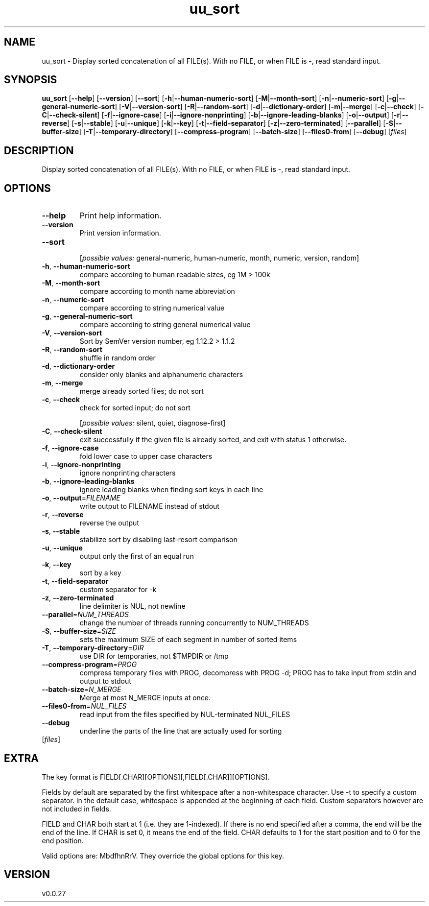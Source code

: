.ie \n(.g .ds Aq \(aq
.el .ds Aq '
.TH uu_sort 1  "uu_sort 0.0.27" 
.SH NAME
uu_sort \- Display sorted concatenation of all FILE(s). With no FILE, or when FILE is \-, read standard input.
.SH SYNOPSIS
\fBuu_sort\fR [\fB\-\-help\fR] [\fB\-\-version\fR] [\fB\-\-sort\fR] [\fB\-h\fR|\fB\-\-human\-numeric\-sort\fR] [\fB\-M\fR|\fB\-\-month\-sort\fR] [\fB\-n\fR|\fB\-\-numeric\-sort\fR] [\fB\-g\fR|\fB\-\-general\-numeric\-sort\fR] [\fB\-V\fR|\fB\-\-version\-sort\fR] [\fB\-R\fR|\fB\-\-random\-sort\fR] [\fB\-d\fR|\fB\-\-dictionary\-order\fR] [\fB\-m\fR|\fB\-\-merge\fR] [\fB\-c\fR|\fB\-\-check\fR] [\fB\-C\fR|\fB\-\-check\-silent\fR] [\fB\-f\fR|\fB\-\-ignore\-case\fR] [\fB\-i\fR|\fB\-\-ignore\-nonprinting\fR] [\fB\-b\fR|\fB\-\-ignore\-leading\-blanks\fR] [\fB\-o\fR|\fB\-\-output\fR] [\fB\-r\fR|\fB\-\-reverse\fR] [\fB\-s\fR|\fB\-\-stable\fR] [\fB\-u\fR|\fB\-\-unique\fR] [\fB\-k\fR|\fB\-\-key\fR] [\fB\-t\fR|\fB\-\-field\-separator\fR] [\fB\-z\fR|\fB\-\-zero\-terminated\fR] [\fB\-\-parallel\fR] [\fB\-S\fR|\fB\-\-buffer\-size\fR] [\fB\-T\fR|\fB\-\-temporary\-directory\fR] [\fB\-\-compress\-program\fR] [\fB\-\-batch\-size\fR] [\fB\-\-files0\-from\fR] [\fB\-\-debug\fR] [\fIfiles\fR] 
.SH DESCRIPTION
Display sorted concatenation of all FILE(s). With no FILE, or when FILE is \-, read standard input.
.SH OPTIONS
.TP
\fB\-\-help\fR
Print help information.
.TP
\fB\-\-version\fR
Print version information.
.TP
\fB\-\-sort\fR

.br
[\fIpossible values: \fRgeneral\-numeric, human\-numeric, month, numeric, version, random]
.TP
\fB\-h\fR, \fB\-\-human\-numeric\-sort\fR
compare according to human readable sizes, eg 1M > 100k
.TP
\fB\-M\fR, \fB\-\-month\-sort\fR
compare according to month name abbreviation
.TP
\fB\-n\fR, \fB\-\-numeric\-sort\fR
compare according to string numerical value
.TP
\fB\-g\fR, \fB\-\-general\-numeric\-sort\fR
compare according to string general numerical value
.TP
\fB\-V\fR, \fB\-\-version\-sort\fR
Sort by SemVer version number, eg 1.12.2 > 1.1.2
.TP
\fB\-R\fR, \fB\-\-random\-sort\fR
shuffle in random order
.TP
\fB\-d\fR, \fB\-\-dictionary\-order\fR
consider only blanks and alphanumeric characters
.TP
\fB\-m\fR, \fB\-\-merge\fR
merge already sorted files; do not sort
.TP
\fB\-c\fR, \fB\-\-check\fR
check for sorted input; do not sort
.br

.br
[\fIpossible values: \fRsilent, quiet, diagnose\-first]
.TP
\fB\-C\fR, \fB\-\-check\-silent\fR
exit successfully if the given file is already sorted, and exit with status 1 otherwise.
.TP
\fB\-f\fR, \fB\-\-ignore\-case\fR
fold lower case to upper case characters
.TP
\fB\-i\fR, \fB\-\-ignore\-nonprinting\fR
ignore nonprinting characters
.TP
\fB\-b\fR, \fB\-\-ignore\-leading\-blanks\fR
ignore leading blanks when finding sort keys in each line
.TP
\fB\-o\fR, \fB\-\-output\fR=\fIFILENAME\fR
write output to FILENAME instead of stdout
.TP
\fB\-r\fR, \fB\-\-reverse\fR
reverse the output
.TP
\fB\-s\fR, \fB\-\-stable\fR
stabilize sort by disabling last\-resort comparison
.TP
\fB\-u\fR, \fB\-\-unique\fR
output only the first of an equal run
.TP
\fB\-k\fR, \fB\-\-key\fR
sort by a key
.TP
\fB\-t\fR, \fB\-\-field\-separator\fR
custom separator for \-k
.TP
\fB\-z\fR, \fB\-\-zero\-terminated\fR
line delimiter is NUL, not newline
.TP
\fB\-\-parallel\fR=\fINUM_THREADS\fR
change the number of threads running concurrently to NUM_THREADS
.TP
\fB\-S\fR, \fB\-\-buffer\-size\fR=\fISIZE\fR
sets the maximum SIZE of each segment in number of sorted items
.TP
\fB\-T\fR, \fB\-\-temporary\-directory\fR=\fIDIR\fR
use DIR for temporaries, not $TMPDIR or /tmp
.TP
\fB\-\-compress\-program\fR=\fIPROG\fR
compress temporary files with PROG, decompress with PROG \-d; PROG has to take input from stdin and output to stdout
.TP
\fB\-\-batch\-size\fR=\fIN_MERGE\fR
Merge at most N_MERGE inputs at once.
.TP
\fB\-\-files0\-from\fR=\fINUL_FILES\fR
read input from the files specified by NUL\-terminated NUL_FILES
.TP
\fB\-\-debug\fR
underline the parts of the line that are actually used for sorting
.TP
[\fIfiles\fR]

.SH EXTRA
The key format is FIELD[.CHAR][OPTIONS][,FIELD[.CHAR]][OPTIONS].

Fields by default are separated by the first whitespace after a non\-whitespace character. Use \-t to specify a custom separator.
In the default case, whitespace is appended at the beginning of each field. Custom separators however are not included in fields.

FIELD and CHAR both start at 1 (i.e. they are 1\-indexed). If there is no end specified after a comma, the end will be the end of the line.
If CHAR is set 0, it means the end of the field. CHAR defaults to 1 for the start position and to 0 for the end position.

Valid options are: MbdfhnRrV. They override the global options for this key.
.SH VERSION
v0.0.27
